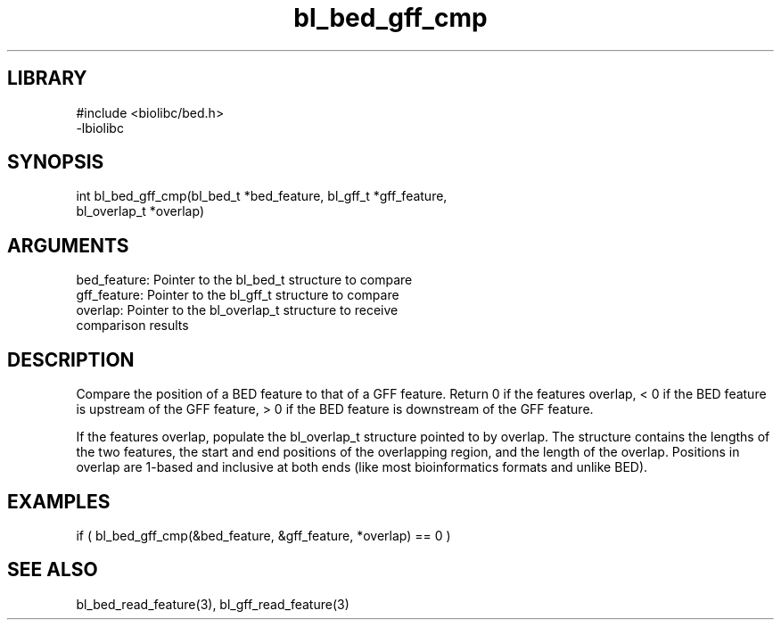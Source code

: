\" Generated by c2man from bl_bed_gff_cmp.c
.TH bl_bed_gff_cmp 3

.SH LIBRARY
\" Indicate #includes, library name, -L and -l flags
.nf
.na
#include <biolibc/bed.h>
-lbiolibc
.ad
.fi

\" Convention:
\" Underline anything that is typed verbatim - commands, etc.
.SH SYNOPSIS
.PP
.nf 
.na
int     bl_bed_gff_cmp(bl_bed_t *bed_feature, bl_gff_t *gff_feature,
bl_overlap_t *overlap)
.ad
.fi

.SH ARGUMENTS
.nf
.na
bed_feature:    Pointer to the bl_bed_t structure to compare
gff_feature:    Pointer to the bl_gff_t structure to compare
overlap:        Pointer to the bl_overlap_t structure to receive
comparison results
.ad
.fi

.SH DESCRIPTION

Compare the position of a BED feature to that of a GFF feature.
Return 0 if the features overlap, < 0 if the BED feature is upstream
of the GFF feature, > 0 if the BED feature is downstream of the GFF
feature.

If the features overlap, populate the bl_overlap_t structure
pointed to by overlap.  The structure contains the lengths of the
two features, the start and end positions of the overlapping region,
and the length of the overlap.  Positions in overlap are 1-based and
inclusive at both ends (like most bioinformatics formats and unlike
BED).

.SH EXAMPLES
.nf
.na

if ( bl_bed_gff_cmp(&bed_feature, &gff_feature, *overlap) == 0 )
.ad
.fi

.SH SEE ALSO

bl_bed_read_feature(3), bl_gff_read_feature(3)

